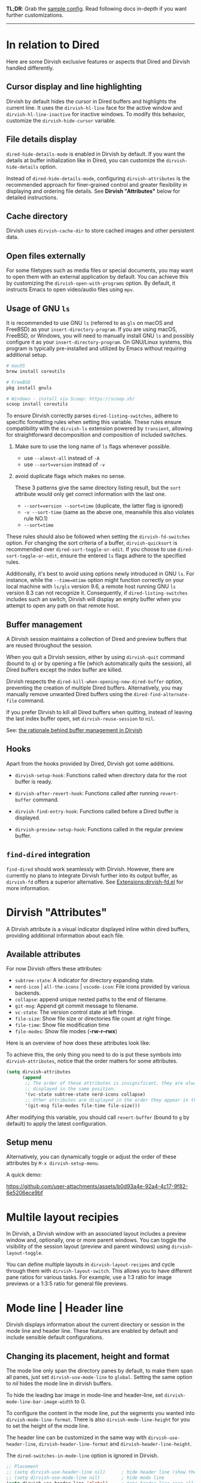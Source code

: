 #+AUTHOR: Alex Lu
#+EMAIL: alexluigit@gmail.com
#+startup: content

*TL;DR*: Grab the [[#Sample-config][sample config]].  Read following docs in-depth if you want further
customizations.

-----
* In relation to Dired

Here are some Dirvish exclusive features or aspects that Dired and Dirvish
handled differently.

** Cursor display and line highlighting

Dirvish by default hides the cursor in Dired buffers and highlights the current
line.  It uses the ~dirvish-hl-line~ face for the active window and
~dirvish-hl-line-inactive~ for inactive windows.  To modify this behavior,
customize the ~dirvish-hide-cursor~ variable.

** File details display

~dired-hide-details-mode~ is enabled in Dirvish by default.  If you want the
details at buffer initialization like in Dired, you can customize the
~dirvish-hide-details~ option.

Instead of ~dired-hide-details-mode~, configuring ~dirvish-attributes~ is the
recommended approach for finer-grained control and greater flexibility in
displaying and ordering file details.  See *Dirvish "Attributes"* below for
detailed instructions.

** Cache directory

Dirvish uses ~dirvish-cache-dir~ to store cached images and other persistent data.

** Open files externally

For some filetypes such as media files or special documents, you may want to
open them with an external application by default.  You can achieve this by
customizing the ~dirvish-open-with-programs~ option.  By default, it instructs
Emacs to open video/audio files using =mpv=.

** Usage of GNU =ls=

It is recommended to use GNU =ls= (referred to as =gls= on macOS and FreeBSD) as
your =insert-directory-program=.  If you are using macOS, FreeBSD, or Windows, you
will need to manually install GNU =ls= and possibly configure it as your
=insert-directory-program=.  On GNU/Linux systems, this program is typically
pre-installed and utilized by Emacs without requiring additional setup.

#+begin_src bash
# macOS
brew install coreutils

# FreeBSD
pkg install gnuls

# Windows - install via Scoop: https://scoop.sh/
scoop install coreutils
#+end_src

To ensure Dirvish correctly parses =dired-listing-switches=, adhere to specific
formatting rules when setting this variable.  These rules ensure compatibility
with the =dirvish-ls= extension powered by =transient=, allowing for straightforward
decomposition and composition of included switches.

1. Make sure to use the long name of ~ls~ flags whenever possible.

   * use =--almost-all= instead of =-A=
   * use =--sort=version= instead of =-v=

2. avoid duplicate flags which makes no sense.

   These 3 patterns give the same directory listing result, but the =sort=
   attribute would only get correct information with the last one.

   * =--sort=version --sort=time= (duplicate, the latter flag is ignored)
   * =-v --sort-time= (same as the above one, meanwhile this also violates rule NO.1)
   * =--sort=time=

These rules should also be followed when setting the ~dirvish-fd-switches~ option.
For changing the sort criteria of a buffer, ~dirvish-quicksort~ is recommended
over ~dired-sort-toggle-or-edit~.  If you choose to use ~dired-sort-toggle-or-edit~,
ensure the entered =ls= flags adhere to the specified rules.

Additionally, it's best to avoid using options newly introduced in GNU =ls=.  For
instance, while the =--time=mtime= option might function correctly on your local
machine with =ls/gls= version 9.6, a remote host running GNU =ls= version 8.3 can
not recognize it.  Consequently, if ~dired-listing-switches~ includes such an
switch, Dirvish will display an empty buffer when you attempt to open any path
on that remote host.

** Buffer management

A Dirvish session maintains a collection of Dired and preview buffers that are
reused throughout the session.

When you quit a Dirvish session, either by using ~dirvish-quit~ command (bound to
=q=) or by opening a file (which automatically quits the session), all Dired
buffers except the index buffer are killed.

Dirvish respects the ~dired-kill-when-opening-new-dired-buffer~ option, preventing
the creation of multiple Dired buffers. Alternatively, you may manually remove
unwanted Dired buffers using the ~dired-find-alternate-file~ command.

If you prefer Dirvish to kill all Dired buffers when quitting, instead of
leaving the last index buffer open, set ~dirvish-reuse-session~ to =nil=.

See: [[https://github.com/alexluigit/dirvish/discussions/102#discussioncomment-3205349][the rationale behind buffer management in Dirvish]]

** Hooks

Apart from the hooks provided by Dired, Dirvish got some additions.

 * ~dirvish-setup-hook~: Functions called when directory data for the root buffer
   is ready.

 * ~dirvish-after-revert-hook~: Functions called after running =revert-buffer= command.

 * ~dirvish-find-entry-hook~: Functions called before a Dired buffer is displayed.

 * ~dirvish-preview-setup-hook~: Functions called in the regular preview buffer.

** =find-dired= integration

=find-dired= should work seamlessly with Dirvish. However, there are currently no
plans to integrate Dirvish further into its output buffer, as =dirvish-fd= offers
a superior alternative.  See [[file:EXTENSIONS.org][Extensions:dirvish-fd.el]] for more information.

* Dirvish "Attributes"

A Dirvish attribute is a visual indicator displayed inline within dired buffers,
providing additional information about each file.

** Available attributes

For now Dirvish offers these attributes:

+ ~subtree-state~: A indicator for directory expanding state.
+ ~nerd-icon~ | ~all-the-icons~ | ~vscode-icon~: File icons provided by various backends.
+ ~collapse~: append unique nested paths to the end of filename.
+ ~git-msg~: Append git commit message to filename.
+ ~vc-state~: The version control state at left fringe.
+ ~file-size~: Show file size or directories file count at right fringe.
+ ~file-time~: Show file modification time
+ ~file-modes~: Show file modes (*-rw-r--rwx*)

Here is an overview of how does these attributes look like:

[[https://user-images.githubusercontent.com/16313743/178137697-3ff4ca5a-aaf3-44d4-b644-9e9a2e7f911a.svg][https://user-images.githubusercontent.com/16313743/178137697-3ff4ca5a-aaf3-44d4-b644-9e9a2e7f911a.svg]]

To achieve this, the only thing you need to do is put these symbols into
~dirvish-attributes~, notice that the order matters for some attributes.

#+begin_src emacs-lisp
(setq dirvish-attributes
      (append
       ;; The order of these attributes is insignificant, they are always
       ;; displayed in the same position.
       '(vc-state subtree-state nerd-icons collapse)
       ;; Other attributes are displayed in the order they appear in this list.
       '(git-msg file-modes file-time file-size)))
#+end_src

After modifying this variable, you should call ~revert-buffer~ (bound to =g= by
default) to apply the latest configuration.

** Setup menu

Alternatively, you can dynamically toggle or adjust the order of these
attributes by ~M-x dirvish-setup-menu~.

A quick demo:

https://github.com/user-attachments/assets/b0d93a4e-92a4-4c17-9f82-6e5206ece9bf

* Multile layout recipies

In Dirvish, a Dirvish window with an associated layout includes a preview window
and, optionally, one or more parent windows.  You can toggle the visibility of
the session layout (preview and parent windows) using ~dirvish-layout-toggle~.

You can define multiple layouts in ~dirvish-layout-recipes~ and cycle through them
with ~dirvish-layout-switch~.  This allows you to have different pane ratios for
various tasks.  For example, use a 1:3 ratio for image previews or a 1:3:5 ratio
for general file previews.

* Mode line | Header line

Dirvish displays information about the current directory or session in the mode
line and header line.  These features are enabled by default and include
sensible default configurations.

** Changing its placement, height and format

The mode line only span the directory panes by default, to make them span all
panes, just set ~dirvish-use-mode-line~ to ~global~.  Setting the same option to /nil/
hides the mode line in dirvish buffers.

To hide the leading bar image in mode-line and header-line, set
~dirvish-mode-line-bar-image-width~ to 0.

To configure the content in the mode line, put the segments you wanted into
~dirvish-mode-line-format~.  There is also ~dirvish-mode-line-height~ for you to set
the height of the mode line.

The header line can be customized in the same way with ~dirvish-use-header-line~,
~dirvish-header-line-format~ and ~dirvish-header-line-height~.

The ~dired-switches-in-mode-line~ option is ignored in Dirvish.

#+begin_src emacs-lisp
;; Placement
;; (setq dirvish-use-header-line nil)      ; hide header line (show the classic dired header)
;; (setq dirvish-use-mode-line nil)        ; hide mode line
(setq dirvish-use-header-line 'global)     ; make header line span all panes
(setq dirvish-mode-line-bar-image-width 0) ; hide the leading bar image

;; Height
;;; '(25 . 35) means
;;;   - height in single window sessions is 25
;;;   - height in full-frame sessions is 35
(setq dirvish-header-line-height '(25 . 35))
(setq dirvish-mode-line-height 25) ; shorthand for '(25 . 25)

;; Segments
;;; 1. the order of segments *matters* here
;;; 2. it's ok to place raw strings in it as separators
(setq dirvish-header-line-format
      '(:left (path) :right (free-space))
      dirvish-mode-line-format
      '(:left (sort file-time " " file-size symlink) :right (omit yank index)))
#+end_src

** Special buffers for displaying mode-line and header-line

When Dirvish uses a layout that occupies the entire frame, the mode-line and
header-line are displayed in separate buffers and their corresponding
windows. These buffers are initialized with ~dirvish-misc-mode~.  To customize the
settings of these buffers, append your configuration to ~dirvish-misc-mode-hook~.

* File preview

Dirvish offers out-of-the-box file previews for text files and directories.
Furthermore, it provides interfaces and extensive user options to customize and
expand its preview capabilities.

** Install dependencies for an enhanced preview experience

Dirvish offers file preview presets that depend on specific binaries.  If you
don't require these extra preview features, you can remove the corresponding
entries from ~dirvish-preview-dispatchers~ (documented below).  Dirvish will then
no longer prompt you to install the associated programs.

+ [[https://github.com/libvips][vipsthumbnail]] for image preview
+ [[https://poppler.freedesktop.org/][poppler]] | [[https://github.com/vedang/pdf-tools][pdf-tools]] for pdf preview
+ [[https://github.com/dirkvdb/ffmpegthumbnailer][ffmpegthumbnailer]] (Linux/macOS) | [[https://gitlab.com/movie_thumbnailer/mtn][mtn]] (Windows) for video preview
+ [[https://github.com/MediaArea/MediaInfo][mediainfo]] for audio/video metadata generation
+ [[https://www.7-zip.org][7-zip]] for archive files preview
+ [[https://imagemagick.org/index.php][imagemagick]] for font preview

@@html:<details>@@
@@html:<summary>@@ @@html:<b>@@Toggle install instructions@@html:</b>@@ @@html:</summary>@@

@@html:<h2>@@macOS@@html:</h2>@@
#+begin_src bash
brew install poppler ffmpegthumbnailer mediainfo vips 7zip imagemagick
#+end_src

@@html:<h2>@@Debian-based@@html:</h2>@@
#+begin_src bash
apt install poppler-utils ffmpegthumbnailer mediainfo libvips-tools imagemagick
#+end_src

@@html:<h2>@@Arch-based@@html:</h2>@@
#+begin_src bash
pacman -S poppler ffmpegthumbnailer mediainfo libvips 7zip imagemagick
#+end_src

@@html:<h2>@@FreeBSD@@html:</h2>@@
#+begin_src bash
pkg install poppler ffmpegthumbnailer vips 7-zip ImageMagick7
#+end_src

@@html:<h2>@@Windows@@html:</h2>@@
#+begin_src bash
# install via Scoop: https://scoop.sh/
scoop install poppler mtn mediainfo libvips 7zip imagemagick
#+end_src

@@html:</details>@@

** Preview methods for various filetypes

Dirvish uses different preview strategies towards various filetypes.  You may
want to turn off preview for certain file extensions,
~dirvish-preview-disabled-exts~ allows you to do that.

A preview dispatcher represents a strategy for file preview on certain
conditions. The variable ~dirvish-preview-dispatchers~, which holds all the active
dispatchers, has the default value looks like:

#+begin_src emacs-lisp
(image gif video audio epub pdf archive)
#+end_src

+ ~image~: preview image files, requires =vipsthumbnail=
+ ~gif~: preview GIF image files with animation
+ ~video~: preview videos files with thumbnail,
    requires =ffmpegthumbnailer= on Linux/macOS
    requires =mtn= on Windows (special thanks to @samb233!)
+ ~audio~: preview audio files with metadata, requires =mediainfo=
+ ~epub~: preview epub documents, requires [[https://github.com/alexluigit/dirvish/issues/85][epub-thumbnail]]
+ ~pdf~: preview pdf documents via =pdf-tools=
+ ~archive~: preview archive files such as =.tar=, =.zip=, requires =7z=

Each dispatcher in this list handles the validation and preview content
generation for the corresponding filetype.  To enable/disable certain preview
methods, just modify this list to your preferences.

For example, if for some reason you are not able to install [[https://github.com/alexluigit/dirvish/issues/85][epub-thumbnail]] or
want to display preview for epub files via packages like =nov=, just remove the
~epub~ dispatcher like this:

#+begin_src emacs-lisp
(setq dirvish-preview-dispatchers (remove 'epub dirvish-preview-dispatchers))
#+end_src

Two dispatchers, ~dired~ and ~fallback~, are enabled by default as fallback
handlers. These dispatchers are used to preview text files and directories
respectively, but can be overridden by custom dispatchers.  For example, you can
use ~eza~ to preview directories instead of ~dired~ (see *Preview directory using ~eza~
command* section below).

The ~dirvish-preview-dired-sync-omit~ option allows ~dired~ preview buffers to sync
your =dired-omit-mode= and its settings from the root window, it is turned off by
default.

Dirvish also offers these user options to customize its preview behavior. Refer
to the docstrings of these options for detailed information.

 * ~dirvish-preview-buffers-max-count~
 * ~dirvish-preview-environment~
 * ~dirvish-preview-large-file-threshold~

** Customizations for preview buffers

There are several types of buffer can be placed in the preview window in Dirvish.

*** Directory files listing

The ~dired~ preview dispatcher creates buffers in ~dirvish-directory-view-mode~.
This mode is also used for the parent directory listing buffers.  Consequently,
a single hook can configure both the parent buffer and the dired preview buffer.

#+begin_src emacs-lisp
(add-hook 'dirvish-directory-view-mode-hook #'diredfl-mode)
#+end_src

*** Regular files with certain major mode

When a regular file with certain major mode is being previewed, you can change
its settings by the ~dirvish-preview-setup-hook~.

*** Special preview buffer

A ~dirvish-special-preview-mode~ buffer is displayed in the preview window for all
the rest filetypes.  This includes cases for shell command output, error/warning
info display, image and metadata and etc.

** Other use cases

Here are several examples on how to extend the preview capabilities of Dirvish.

*** Preview PDF files with generated thumbnail

The default ~pdf~ preview method uses =pdf-tools= to open the document, which works
fine for most of the pdf documents, but it feels sluggish for some documents
especially those big ones.

Dirvish provided an alternative PDF preview dispatcher ~pdf-preface~ which
generates preface image for pdf files and use those preface images as the
preview.  This allows the user to preview big pdf files in a non-blocking
fashion.

Note: this dispatcher requires the =pdftoppm= executable.

#+begin_src emacs-lisp
(setq dirvish-preview-dispatchers
      (cl-substitute 'pdf-preface 'pdf dirvish-preview-dispatchers))
#+end_src

*** Preview directory using ~eza~ command

If you find Dired's default directory previews unsatisfactory, you can create a
custom previewer using the ~eza~ command.

#+begin_src emacs-lisp
(dirvish-define-preview eza (file)
  "Use `eza' to generate directory preview."
  :require ("eza") ; tell Dirvish to check if we have the executable
  (when (file-directory-p file) ; we only interest in directories here
    `(shell . ("eza" "-al" "--color=always" "--icons=always"
               "--group-directories-first" ,file))))

(push 'eza dirvish-preview-dispatchers)
#+end_src

This makes Dirvish use the output from ~exa~ shell command as your preview content
for a directory entry.  On a side note, you can customize the corresponding
=ansi-color= faces to change the coloring in the preview window if your theme
doesn't have good integration with the =ansi-color= package.

#+begin_src emacs-lisp
  (set-face-attribute 'ansi-color-blue nil :foreground "#FFFFFF")
#+end_src

[[https://user-images.githubusercontent.com/16313743/158852998-ebf4f1f7-7e12-450d-bb34-ce04ac22309c.png][https://user-images.githubusercontent.com/16313743/158852998-ebf4f1f7-7e12-450d-bb34-ce04ac22309c.png]]

*** Contrib preview dispatchers

Here are some user-contributed preview dispatchers. Explore these if the
built-in preview handlers don't meet your needs for certain file types.
Contributions to this list are welcome!

https://github.com/alexluigit/dirvish/wiki/Contrib-preview-dispatchers

* Sample config
** Dirvish

The extra commands in this sample config are documented at [[file:EXTENSIONS.org][Extensions]].  All of
these extensions are inactive by default and will be loaded on demand (usually
you don't have to require them explicitly if you installed dirvish from MELPA or
=/path/to/dirvish/extensions/= is in your ~load-path~).

#+begin_src emacs-lisp
(use-package dirvish
  :ensure t
  :init
  (dirvish-override-dired-mode)
  :custom
  (dirvish-quick-access-entries ; It's a custom option, `setq' won't work
   '(("h" "~/"                          "Home")
     ("d" "~/Downloads/"                "Downloads")
     ("m" "/mnt/"                       "Drives")
     ("t" "~/.local/share/Trash/files/" "TrashCan")))
  :config
  ;; (dirvish-peek-mode)             ; Preview files in minibuffer
  ;; (dirvish-side-follow-mode)      ; similar to `treemacs-follow-mode'
  (setq dirvish-mode-line-format
        '(:left (sort symlink) :right (omit yank index)))
  (setq dirvish-attributes           ; The order *MATTERS* for some attributes
        '(vc-state subtree-state nerd-icons collapse git-msg file-time file-size)
        dirvish-side-attributes
        '(vc-state nerd-icons collapse file-size))
  (setq delete-by-moving-to-trash t)
  (setq dired-listing-switches
        "-l --almost-all --human-readable --group-directories-first --no-group")
  :bind ; Bind `dirvish-fd|dirvish-side|dirvish-dwim' as you see fit
  (("C-c f" . dirvish)
   :map dirvish-mode-map          ; Dirvish inherits `dired-mode-map'
   ("?"   . dirvish-dispatch)     ; contains most of sub-menus in dirvish extensions
   ("a"   . dirvish-quick-access)
   ("f"   . dirvish-file-info-menu)
   ("y"   . dirvish-yank-menu)
   ("N"   . dirvish-narrow)
   ("^"   . dirvish-history-last)
   ("h"   . dirvish-history-jump) ; remapped `describe-mode'
   ("s"   . dirvish-quicksort)    ; remapped `dired-sort-toggle-or-edit'
   ("v"   . dirvish-vc-menu)      ; remapped `dired-view-file'
   ("TAB" . dirvish-subtree-toggle)
   ("M-f" . dirvish-history-go-forward)
   ("M-b" . dirvish-history-go-backward)
   ("M-l" . dirvish-ls-switches-menu)
   ("M-m" . dirvish-mark-menu)
   ("M-t" . dirvish-layout-toggle)
   ("M-s" . dirvish-setup-menu)
   ("M-e" . dirvish-emerge-menu)
   ("M-j" . dirvish-fd-jump)))
#+end_src

** Mouse settings

/Disclaimer/: you can skip this section if you don't care about mouse support.

Emacs 29 added mouse drag-and-drop support for Dired, the following settings
will enable it:

#+begin_src emacs-lisp
  (setq dired-mouse-drag-files t)                   ; added in Emacs 29
  (setq mouse-drag-and-drop-region-cross-program t) ; added in Emacs 29
#+end_src

Some keybindings for mouse:
- /left click/:   expanding/collapsing a directory or opening a file
- /right click/:  opening a file/directory
- /middle click/: opening a file/directory in new window

#+begin_src emacs-lisp
  (setq mouse-1-click-follows-link nil)
  (define-key dirvish-mode-map (kbd "<mouse-1>") 'dirvish-subtree-toggle-or-open)
  (define-key dirvish-mode-map (kbd "<mouse-2>") 'dired-mouse-find-file-other-window)
  (define-key dirvish-mode-map (kbd "<mouse-3>") 'dired-mouse-find-file)
#+end_src

** TRAMP integration

Dirvish integrates TRAMP at its core.  Some features such as file preview are
*disabled* over synchronous TRAMP connections (see below on how to bypass this
limitation).  For certain commands such as ~dirvish-yank~ you should configure
your ssh authentication properly to avoid being stuck with a prompt you will not
be able to answer to in the child emacs.

#+begin_src emacs-lisp
(use-package tramp
  :config
  ;; Enable full-featured Dirvish over TRAMP on ssh connections
  ;; https://www.gnu.org/software/tramp/#Improving-performance-of-asynchronous-remote-processes
  (connection-local-set-profile-variables
   'remote-direct-async-process
   '((tramp-direct-async-process . t)))
  (connection-local-set-profiles
   '(:application tramp :protocol "ssh")
   'remote-direct-async-process)
  ;; Tips to speed up connections
  (setq tramp-verbose 0)
  (setq tramp-chunksize 2000)
  (setq tramp-ssh-controlmaster-options nil))
#+end_src

** Complementary packages

These packages are only listed here for discoverability.

#+begin_src emacs-lisp
  (use-package dired-x
    :config
    ;; Make dired-omit-mode hide all "dotfiles"
    (setq dired-omit-files
          (concat dired-omit-files "\\|^\\..*$")))

  ;; Additional syntax highlighting for dired
  (use-package diredfl
    :hook
    ((dired-mode . diredfl-mode)
     ;; highlight parent and directory preview as well
     (dirvish-directory-view-mode . diredfl-mode))
    :config
    (set-face-attribute 'diredfl-dir-name nil :bold t))

  ;; Use `nerd-icons' as Dirvish's icon backend
  (use-package nerd-icons)

  ;; Or, use `vscode-icon' instead
  ;; (use-package vscode-icon
  ;;   :config
  ;;   (push '("jpg" . "image") vscode-icon-file-alist))
#+end_src
